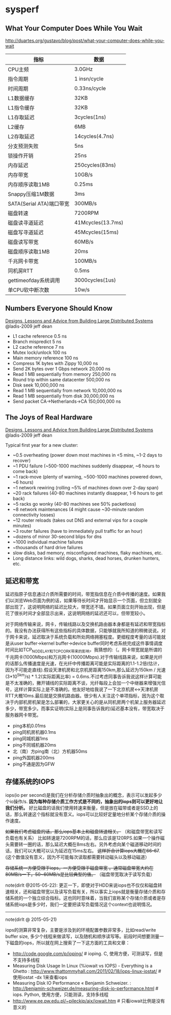 * sysperf
** What Your Computer Does While You Wait
http://duartes.org/gustavo/blog/post/what-your-computer-does-while-you-wait

| 指标                     | 数据              |
|--------------------------+-------------------|
| CPU主频                  | 3.0GHz            |
| 指令周期                 | 1 insn/cycle      |
| 时间周期                 | 0.33ns/cycle      |
| L1数据缓存               | 32KB              |
| L1指令缓存               | 32KB              |
| L1存取延迟               | 3cycles(1ns)      |
| L2缓存                   | 6MB               |
| L2存取延迟               | 14cycles(4.7ns)   |
| 分支预测失败             | 5ns               |
| 锁操作开销               | 25ns              |
| 内存延迟                 | 250cycles(83ns)   |
| 内存带宽                 | 10GB/s            |
| 内存顺序读取1MB          | 0.25ms            |
| Snappy压缩1M数据         | 3ms               |
| SATA(Serial ATA)端口带宽 | 300MB/s           |
| 磁盘转速                 | 7200RPM           |
| 磁盘读寻道延迟           | 41Mcycles(13.7ms) |
| 磁盘写寻道延迟           | 45Mcycles(15ms)   |
| 磁盘读写带宽             | 60MB/s            |
| 磁盘顺序读取1MB          | 20ms              |
| 千兆网卡带宽             | 100MB/s           |
| 同机房RTT                | 0.5ms             |
| gettimeofday系统调用     | 3000cycles(1us)   |
| 单CPU软中断次数          | 10w/s             |

** Numbers Everyone Should Know
[[file:./designs-lessons-and-advice-from-building-large-distributed-systems.org][Designs, Lessons and Advice from Building Large Distributed Systems]] @ladis-2009 jeff dean

   - L1 cache reference 0.5 ns
   - Branch mispredict 5 ns
   - L2 cache reference 7 ns
   - Mutex lock/unlock 100 ns
   - Main memory reference 100 ns
   - Compress 1K bytes with Zippy 10,000 ns
   - Send 2K bytes over 1 Gbps network 20,000 ns
   - Read 1 MB sequentially from memory 250,000 ns
   - Round trip within same datacenter 500,000 ns
   - Disk seek 10,000,000 ns
   - Read 1 MB sequentially from network 10,000,000 ns
   - Read 1 MB sequentially from disk 30,000,000 ns
   - Send packet CA->Netherlands->CA 150,000,000 ns

** The Joys of Real Hardware
[[file:./designs-lessons-and-advice-from-building-large-distributed-systems.org][Designs, Lessons and Advice from Building Large Distributed Systems]] @ladis-2009 jeff dean

Typical first year for a new cluster:
   - ~0.5 overheating (power down most machines in <5 mins, ~1-2 days to recover)
   - ~1 PDU failure (~500-1000 machines suddenly disappear, ~6 hours to come back)
   - ~1 rack-move (plenty of warning, ~500-1000 machines powered down, ~6 hours)
   - ~1 network rewiring (rolling ~5% of machines down over 2-day span)
   - ~20 rack failures (40-80 machines instantly disappear, 1-6 hours to get back)
   - ~5 racks go wonky (40-80 machines see 50% packetloss)
   - ~8 network maintenances (4 might cause ~30-minute random connectivity losses)
   - ~12 router reloads (takes out DNS and external vips for a couple minutes)
   - ~3 router failures (have to immediately pull traffic for an hour)
   - ~dozens of minor 30-second blips for dns
   - ~1000 individual machine failures
   - ~thousands of hard drive failures
   - slow disks, bad memory, misconfigured machines, flaky machines, etc.
   - Long distance links: wild dogs, sharks, dead horses, drunken hunters, etc.

** 延迟和带宽
延迟指原子信息通过介质所需要的时间，带宽指信息在介质中传播的速度。如果我们以浏览Web页面为例的话，如果等待长时间才开始显示一个页面，但立刻就全部出现了，这说明网络的延迟比较大，带宽还不错。如果页面立刻开始出现，但是花了很长时间才全部显示出来，这说明网络的延迟还可以，但带宽较小。

对于网络传输来说，网卡，传输线路以及交换机路由器本身都是有延迟和带宽指标的。我没有办法获得所有这些指标的具体数据，只能够就我所知道的稍微说说。对于网卡来说，延迟取决于系统负载和所处网络拥塞程度。更细程度考量的话可能就是从user buffer->kernel buffer->device buffer同时考虑系统完成这件事情调度时间比如TCP_NODELAY和TCP_CORK带来的影响，我猜想的:（。网卡带宽就是所谓的千兆网卡(1000Mbps)和万兆网卡(10000Mbps).对于传输线路来说，如果是光纤的话那么传播速度是光速，在光纤中传播距离可能是实际距离的1.1-1.2倍(估计，因为不可能走直线).假设天津机房和北京机房距离150km,那么延迟为150km / 光速(3*10^5km/s) * 1.2(实际距离比率) = 0.6ms.不过考虑同事告诉我说这样计算可能是不太准确的，撇开铺线的实际距离不谈，光纤每段上会加一个中继器来增强光信号，这样计算实际上是不准确的。他友好地给我说了一下北京机房<->天津机房RTT大概10ms.最后就是交换机路由器。很少有人关注这个单项指标，因为这个取决于内部机房机架是怎么部署的，大家更关心的是从同机房两个机架上服务器延迟多少，带宽多少。而事实证明(实际上是同事告诉我的)延迟基本没有，带宽取决于服务器网卡带宽。

   - ping本机0.01ms
   - ping同机房机器0.1ms
   - ping同城机器1ms
   - ping不同城机器20ms
   - 北（南）方ping南（北）方机器50ms
   - ping外国机器200ms
   - ping不通是因为GFW

** 存储系统的IOPS
iops(io per second)是我们在分析存储介质时抽象出的概念，表示可以发起多少个io操作/s.  *因为每种存储介质工作方式是不同的，抽象出的iops则可以更好地让我们分析。*  好比磁盘的话我们使用转速来衡量，但是放在磁带或者是SSD上的话，那么转速这个指标就没有意义。iops可以比较好定量地分析某个存储介质的操作速度。

+如果我们考虑磁盘的话，那么iops基本上和磁盘转速相关。+ （和磁盘带宽和读写负载也有关系） 比如转速是7200RPM的话，那么应该是120RPS.如果一个操作磁头需要转一圈的话，那么延迟大概在8ms左右。另外考虑向某个磁道移动时间的话，我们可以大概可以认为延迟在15ms左右。 +这样折合计算iops大概在66-67+. (这个数值没有意义，因为不可能每次读取都需要转动磁头以及移动磁道）

+存储系统一方便受限于iops，一方便受限于磁盘带宽 。通常磁盘带宽大约在80MB/s一下，50~60MB/s是比较典型的值。+ （磁盘带宽取决于读写负载）

note(dirlt @2015-05-22): 更正一下，即使对于HDD来说iops也不仅仅和磁盘转速相关，还和磁盘带宽以及读写负载有关，所以事实上iops就是衡量存储介质和存储系统的一个独立综合指标。这也同时意味着，当我们宣称某个存储介质或者是存储系统iops是多少时，我们一定要把读写负载情况这个context也说明情况。

-----

note(dirlt @ 2015-05-21)

iops的测算非常复杂，主要是涉及到的环境配置参数非常多，比如read/write buffer size, 多少个线程来做读写，以及随机和顺序读写等。前段时间想要测量一下磁盘的iops，所以就在网上搜索了一下这方面的工具和文章：
- http://code.google.com/p/ioping/ # ioping. C, 使用方便，可测读写，但是不支持多线程
- Measuring Disk Usage In Linux (%iowait vs IOPS) - Everything is a Ghetto : http://www.thattommyhall.com/2011/02/18/iops-linux-iostat/ # 使用iostat -dx 1来查看iops
- Measuring Disk IO Performance « Benjamin Schweizer. : http://benjamin-schweizer.de/measuring-disk-io-performance.html # iops. Python, 使用方便，只能测读，支持多线程
- http://www.ee.pw.edu.pl/~pileckip/aix/iowait.htm # 只看iowait比例是没有意义的
